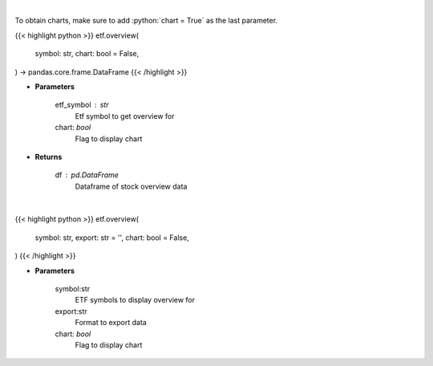 .. role:: python(code)
    :language: python
    :class: highlight

|

To obtain charts, make sure to add :python:`chart = True` as the last parameter.

.. raw:: html

    <h3>
    > Getting data
    </h3>

{{< highlight python >}}
etf.overview(
    symbol: str,
    chart: bool = False,
) -> pandas.core.frame.DataFrame
{{< /highlight >}}

.. raw:: html

    <p>
    Get overview data for selected etf
    </p>

* **Parameters**

    etf_symbol : str
        Etf symbol to get overview for
    chart: *bool*
       Flag to display chart


* **Returns**

    df : pd.DataFrame
        Dataframe of stock overview data

|

.. raw:: html

    <h3>
    > Getting charts
    </h3>

{{< highlight python >}}
etf.overview(
    symbol: str,
    export: str = '',
    chart: bool = False,
)
{{< /highlight >}}

.. raw:: html

    <p>
    Print etf overview information
    </p>

* **Parameters**

    symbol:str
        ETF symbols to display overview for
    export:str
        Format to export data
    chart: *bool*
       Flag to display chart

